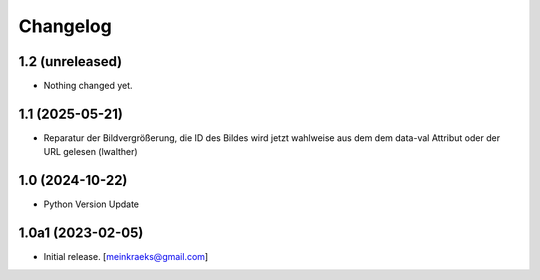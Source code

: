 Changelog
=========


1.2 (unreleased)
----------------

- Nothing changed yet.


1.1 (2025-05-21)
----------------

- Reparatur der Bildvergrößerung, die ID des Bildes wird jetzt wahlweise aus dem dem data-val Attribut oder der URL gelesen (lwalther)


1.0 (2024-10-22)
----------------

- Python Version Update


1.0a1 (2023-02-05)
------------------

- Initial release.
  [meinkraeks@gmail.com]
